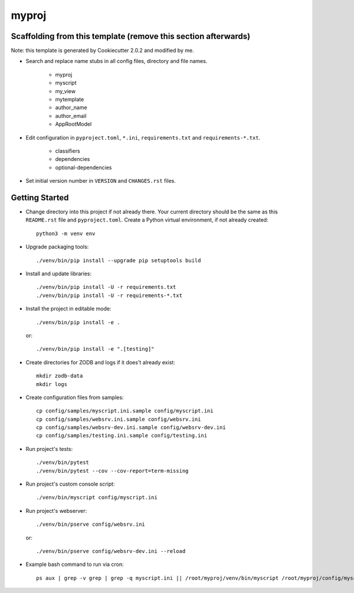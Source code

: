 myproj
======

Scaffolding from this template (remove this section afterwards)
---------------------------------------------------------------

Note: this template is generated by Cookiecutter 2.0.2 and modified by me.

- Search and replace name stubs in all config files, directory and file names.

    - myproj
    - myscript
    - my_view
    - mytemplate
    - author_name
    - author_email
    - AppRootModel

- Edit configuration in ``pyproject.toml``, ``*.ini``, ``requirements.txt`` and ``requirements-*.txt``.

    - classifiers
    - dependencies
    - optional-dependencies

- Set initial version number in ``VERSION`` and ``CHANGES.rst`` files.

Getting Started
---------------

- Change directory into this project if not already there. Your
  current directory should be the same as this ``README.rst`` file and ``pyproject.toml``.
  Create a Python virtual environment, if not already created::

    python3 -m venv env

- Upgrade packaging tools::

    ./venv/bin/pip install --upgrade pip setuptools build

- Install and update libraries::

    ./venv/bin/pip install -U -r requirements.txt
    ./venv/bin/pip install -U -r requirements-*.txt

- Install the project in editable mode::

    ./venv/bin/pip install -e .

  or::

    ./venv/bin/pip install -e ".[testing]"

- Create directories for ZODB and logs if it does't already exist::

    mkdir zodb-data
    mkdir logs

- Create configuration files from samples::

    cp config/samples/myscript.ini.sample config/myscript.ini
    cp config/samples/websrv.ini.sample config/websrv.ini
    cp config/samples/websrv-dev.ini.sample config/websrv-dev.ini
    cp config/samples/testing.ini.sample config/testing.ini

- Run project's tests::

    ./venv/bin/pytest
    ./venv/bin/pytest --cov --cov-report=term-missing

- Run project's custom console script::

    ./venv/bin/myscript config/myscript.ini

- Run project's webserver::

    ./venv/bin/pserve config/websrv.ini

  or::

    ./venv/bin/pserve config/websrv-dev.ini --reload

- Example bash command to run via cron::

    ps aux | grep -v grep | grep -q myscript.ini || /root/myproj/venv/bin/myscript /root/myproj/config/myscript.ini >/dev/null 2>&1 &


